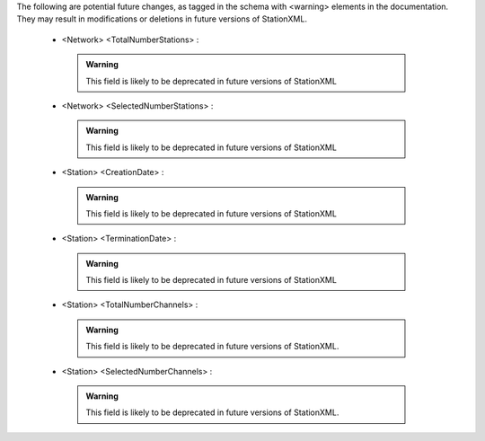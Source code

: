 

The following are potential future changes, as tagged in the schema with <warning> elements in the documentation. They may result in modifications or deletions in future versions of StationXML.







  -     <Network> <TotalNumberStations> : 

     .. admonition:: Warning

       This field is likely to be deprecated in future versions of StationXML




  -     <Network> <SelectedNumberStations> : 

     .. admonition:: Warning

       This field is likely to be deprecated in future versions of StationXML




  -     <Station> <CreationDate> : 

     .. admonition:: Warning

       This field is likely to be deprecated in future versions of StationXML




  -     <Station> <TerminationDate> : 

     .. admonition:: Warning

       This field is likely to be deprecated in future versions of StationXML




  -     <Station> <TotalNumberChannels> : 

     .. admonition:: Warning

       This field is likely to be deprecated in future versions of StationXML.




  -     <Station> <SelectedNumberChannels> : 

     .. admonition:: Warning

       This field is likely to be deprecated in future versions of StationXML.

